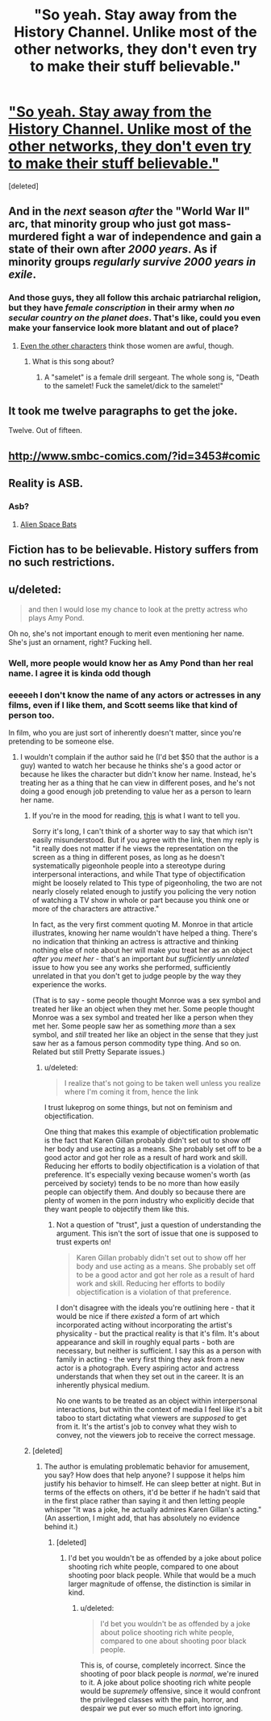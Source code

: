 #+TITLE: "So yeah. Stay away from the History Channel. Unlike most of the other networks, they don't even try to make their stuff believable."

* [[http://squid314.livejournal.com/275614.html]["So yeah. Stay away from the History Channel. Unlike most of the other networks, they don't even try to make their stuff believable."]]
:PROPERTIES:
:Score: 36
:DateUnix: 1417683127.0
:DateShort: 2014-Dec-04
:END:
[deleted]


** And in the /next/ season /after/ the "World War II" arc, that minority group who just got mass-murdered fight a war of independence and gain a state of their own after /2000 years/. As if minority groups /regularly survive 2000 years in exile/.
:PROPERTIES:
:Score: 18
:DateUnix: 1417683176.0
:DateShort: 2014-Dec-04
:END:

*** And those guys, they all follow this archaic patriarchal religion, but they have /female conscription/ in their army when /no secular country on the planet does/. That's like, could you even make your fanservice look more blatant and out of place?
:PROPERTIES:
:Author: daydev
:Score: 13
:DateUnix: 1417684460.0
:DateShort: 2014-Dec-04
:END:

**** [[https://www.youtube.com/watch?v=xaoSD9AJrNE][Even the other characters]] think those women are awful, though.
:PROPERTIES:
:Score: 2
:DateUnix: 1417686883.0
:DateShort: 2014-Dec-04
:END:

***** What is this song about?
:PROPERTIES:
:Score: 2
:DateUnix: 1417691615.0
:DateShort: 2014-Dec-04
:END:

****** A "samelet" is a female drill sergeant. The whole song is, "Death to the samelet! Fuck the samelet/dick to the samelet!"
:PROPERTIES:
:Score: 2
:DateUnix: 1417694263.0
:DateShort: 2014-Dec-04
:END:


** It took me twelve paragraphs to get the joke.

Twelve. Out of fifteen.
:PROPERTIES:
:Author: Lugnut1206
:Score: 7
:DateUnix: 1417728688.0
:DateShort: 2014-Dec-05
:END:


** [[http://www.smbc-comics.com/?id=3453#comic]]
:PROPERTIES:
:Author: Rouninscholar
:Score: 6
:DateUnix: 1417723147.0
:DateShort: 2014-Dec-04
:END:


** Reality is ASB.
:PROPERTIES:
:Author: aldonius
:Score: 2
:DateUnix: 1417691733.0
:DateShort: 2014-Dec-04
:END:

*** Asb?
:PROPERTIES:
:Author: nerdguy1138
:Score: 1
:DateUnix: 1418071557.0
:DateShort: 2014-Dec-09
:END:

**** [[http://tvtropes.org/pmwiki/pmwiki.php/Main/SlidingScaleOfAlternateHistoryPlausibility][Alien Space Bats]]
:PROPERTIES:
:Author: aldonius
:Score: 1
:DateUnix: 1418089892.0
:DateShort: 2014-Dec-09
:END:


** Fiction has to be believable. History suffers from no such restrictions.
:PROPERTIES:
:Author: ZankerH
:Score: 2
:DateUnix: 1417877101.0
:DateShort: 2014-Dec-06
:END:


** u/deleted:
#+begin_quote
  and then I would lose my chance to look at the pretty actress who plays Amy Pond.
#+end_quote

Oh no, she's not important enough to merit even mentioning her name. She's just an ornament, right? Fucking hell.
:PROPERTIES:
:Score: -2
:DateUnix: 1417717493.0
:DateShort: 2014-Dec-04
:END:

*** Well, more people would know her as Amy Pond than her real name. I agree it is kinda odd though
:PROPERTIES:
:Author: sicutumbo
:Score: 5
:DateUnix: 1417727722.0
:DateShort: 2014-Dec-05
:END:


*** eeeeeh I don't know the name of any actors or actresses in any films, even if I like them, and Scott seems like that kind of person too.

In film, who you are just sort of inherently doesn't matter, since you're pretending to be someone else.
:PROPERTIES:
:Author: E-o_o-3
:Score: 3
:DateUnix: 1417741595.0
:DateShort: 2014-Dec-05
:END:

**** I wouldn't complain if the author said he (I'd bet $50 that the author is a guy) wanted to watch her because he thinks she's a good actor or because he likes the character but didn't know her name. Instead, he's treating her as a thing that he can view in different poses, and he's not doing a good enough job pretending to value her as a person to learn her name.
:PROPERTIES:
:Score: -3
:DateUnix: 1417744670.0
:DateShort: 2014-Dec-05
:END:

***** If you're in the mood for reading, [[http://lesswrong.com/lw/4vj/a_rationalists_account_of_objectification/][this]] is what I want to tell you.

Sorry it's long, I can't think of a shorter way to say that which isn't easily misunderstood. But if you agree with the link, then my reply is "it really does not matter if he views the representation on the screen as a thing in different poses, as long as he doesn't systematically pigeonhole people into a stereotype during interpersonal interactions, and while That type of objectification might be loosely related to This type of pigeonholing, the two are not nearly closely related enough to justify you policing the very notion of watching a TV show in whole or part because you think one or more of the characters are attractive."

In fact, as the very first comment quoting M. Monroe in that article illustrates, knowing her name wouldn't have helped a thing. There's no indication that thinking an actress is attractive and thinking nothing else of note about her will make you treat her as an object /after you meet her/ - that's an important /but sufficiently unrelated/ issue to how you see any works she performed, sufficiently unrelated in that you don't get to judge people by the way they experience the works.

(That is to say - some people thought Monroe was a sex symbol and treated her like an object when they met her. Some people thought Monroe was a sex symbol and treated her like a person when they met her. Some people saw her as something /more/ than a sex symbol, and /still/ treated her like an object in the sense that they just saw her as a famous person commodity type thing. And so on. Related but still Pretty Separate issues.)
:PROPERTIES:
:Author: E-o_o-3
:Score: 3
:DateUnix: 1417745456.0
:DateShort: 2014-Dec-05
:END:

****** u/deleted:
#+begin_quote
  I realize that's not going to be taken well unless you realize where I'm coming it from, hence the link
#+end_quote

I trust lukeprog on some things, but not on feminism and objectification.

One thing that makes this example of objectification problematic is the fact that Karen Gillan probably didn't set out to show off her body and use acting as a means. She probably set off to be a good actor and got her role as a result of hard work and skill. Reducing her efforts to bodily objectification is a violation of that preference. It's especially vexing because women's worth (as perceived by society) tends to be no more than how easily people can objectify them. And doubly so because there are plenty of women in the porn industry who explicitly decide that they want people to objectify them like this.
:PROPERTIES:
:Score: 1
:DateUnix: 1417748573.0
:DateShort: 2014-Dec-05
:END:

******* Not a question of "trust", just a question of understanding the argument. This isn't the sort of issue that one is supposed to trust experts on!

#+begin_quote
  Karen Gillan probably didn't set out to show off her body and use acting as a means. She probably set off to be a good actor and got her role as a result of hard work and skill. Reducing her efforts to bodily objectification is a violation of that preference.
#+end_quote

I don't disagree with the ideals you're outlining here - that it would be nice if there /existed/ a form of art which incorporated acting without incorporating the artist's physicality - but the practical reality is that it's film. It's about appearance and skill in roughly equal parts - both are necessary, but neither is sufficient. I say this as a person with family in acting - the very first thing they ask from a new actor is a photograph. Every aspiring actor and actress understands that when they set out in the career. It is an inherently physical medium.

No one wants to be treated as an object within interpersonal interactions, but within the context of media I feel like it's a bit taboo to start dictating what viewers are /supposed/ to get from it. It's the artist's job to convey what they wish to convey, not the viewers job to receive the correct message.
:PROPERTIES:
:Author: E-o_o-3
:Score: 1
:DateUnix: 1417751889.0
:DateShort: 2014-Dec-05
:END:


***** [deleted]
:PROPERTIES:
:Score: 1
:DateUnix: 1417746983.0
:DateShort: 2014-Dec-05
:END:

****** The author is emulating problematic behavior for amusement, you say? How does that help anyone? I suppose it helps him justify his behavior to himself. He can sleep better at night. But in terms of the effects on others, it'd be better if he hadn't said that in the first place rather than saying it and then letting people whisper "It was a joke, he actually admires Karen Gillan's acting." (An assertion, I might add, that has absolutely no evidence behind it.)
:PROPERTIES:
:Score: -1
:DateUnix: 1417748359.0
:DateShort: 2014-Dec-05
:END:

******* [deleted]
:PROPERTIES:
:Score: 2
:DateUnix: 1417750352.0
:DateShort: 2014-Dec-05
:END:

******** I'd bet you wouldn't be as offended by a joke about police shooting rich white people, compared to one about shooting poor black people. While that would be a much larger magnitude of offense, the distinction is similar in kind.
:PROPERTIES:
:Score: -2
:DateUnix: 1417750928.0
:DateShort: 2014-Dec-05
:END:

********* u/deleted:
#+begin_quote
  I'd bet you wouldn't be as offended by a joke about police shooting rich white people, compared to one about shooting poor black people.
#+end_quote

This is, of course, completely incorrect. Since the shooting of poor black people is /normal/, we're inured to it. A joke about police shooting rich white people would be /supremely/ offensive, since it would confront the privileged classes with the pain, horror, and despair we put ever so much effort into ignoring.
:PROPERTIES:
:Score: 3
:DateUnix: 1417813361.0
:DateShort: 2014-Dec-06
:END:
